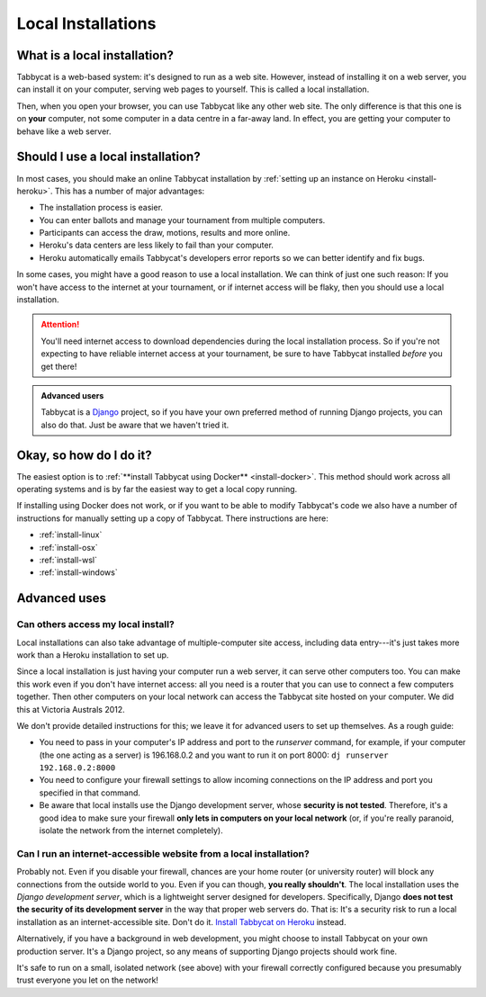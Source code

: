 .. _install-local:

===================
Local Installations
===================

What is a local installation?
=============================

Tabbycat is a web-based system: it's designed to run as a web site. However, instead of installing it on a web server, you can install it on your computer, serving web pages to yourself. This is called a local installation.

Then, when you open your browser, you can use Tabbycat like any other web site. The only difference is that this one is on **your** computer, not some computer in a data centre in a far-away land. In effect, you are getting your computer to behave like a web server.

.. _install-decision:

Should I use a local installation?
==================================

In most cases, you should make an online Tabbycat installation by :ref:`setting up an instance on Heroku <install-heroku>`. This has a number of major advantages:

- The installation process is easier.
- You can enter ballots and manage your tournament from multiple computers.
- Participants can access the draw, motions, results and more online.
- Heroku's data centers are less likely to fail than your computer.
- Heroku automatically emails Tabbycat's developers error reports so we can better identify and fix bugs.

In some cases, you might have a good reason to use a local installation. We can
think of just one such reason: If you won't have access to the internet at your
tournament, or if internet access will be flaky, then you should use a local
installation.

.. attention:: You'll need internet access to download dependencies during the
  local installation process. So if you're not expecting to have reliable
  internet access at your tournament, be sure to have Tabbycat installed
  *before* you get there!

.. admonition:: Advanced users
  :class: tip

  Tabbycat is a `Django <https://www.djangoproject.com/>`_ project, so if you
  have your own preferred method of running Django projects, you can also do
  that. Just be aware that we haven't tried it.

Okay, so how do I do it?
========================

The easiest option is to :ref:`**install Tabbycat using Docker** <install-docker>`. This method should work across all operating systems and is by far the easiest way to get a local copy running.

If installing using Docker does not work, or if you want to be able to modify Tabbycat's code we also have a number of instructions for manually setting up a copy of Tabbycat. There instructions are here:

- :ref:`install-linux`
- :ref:`install-osx`
- :ref:`install-wsl`
- :ref:`install-windows`

Advanced uses
=============

Can others access my local install?
-----------------------------------

Local installations can also take advantage of multiple-computer site access, including data entry---it's just takes more work than a Heroku installation to set up.

Since a local installation is just having your computer run a web server, it can serve other computers too. You can make this work even if you don't have internet access: all you need is a router that you can use to connect a few computers together. Then other computers on your local network can access the Tabbycat site hosted on your computer. We did this at Victoria Australs 2012.

We don't provide detailed instructions for this; we leave it for advanced users to set up themselves. As a rough guide:

- You need to pass in your computer's IP address and port to the `runserver` command, for example, if your computer (the one acting as a server) is 196.168.0.2 and you want to run it on port 8000: ``dj runserver 192.168.0.2:8000``
- You need to configure your firewall settings to allow incoming connections on the IP address and port you specified in that command.
- Be aware that local installs use the Django development server, whose **security is not tested**. Therefore, it's a good idea to make sure your firewall **only lets in computers on your local network** (or, if you're really paranoid, isolate the network from the internet completely).

Can I run an internet-accessible website from a local installation?
-------------------------------------------------------------------

Probably not. Even if you disable your firewall, chances are your home router (or university router) will block any connections from the outside world to you. Even if you can though, **you really shouldn't**. The local installation uses the *Django development server*, which is a lightweight server designed for developers. Specifically, Django **does not test the security of its development server** in the way that proper web servers do. That is: It's a security risk to run a local installation as an internet-accessible site. Don't do it. `Install Tabbycat on Heroku <install-heroku>`_ instead.

Alternatively, if you have a background in web development, you might choose to install Tabbycat on your own production server. It's a Django project, so any means of supporting Django projects should work fine.

It's safe to run on a small, isolated network (see above) with your firewall correctly configured because you presumably trust everyone you let on the network!
